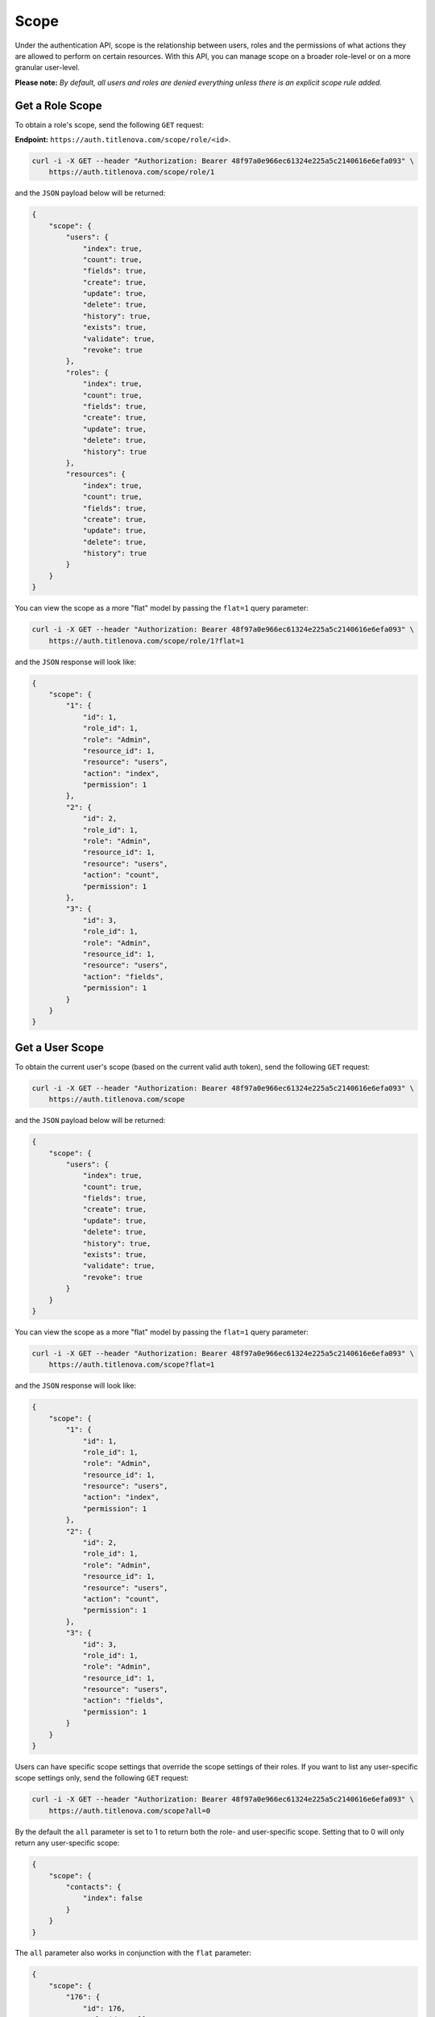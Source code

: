 Scope
=====

Under the authentication API, scope is the relationship between users, roles and the permissions
of what actions they are allowed to perform on certain resources. With this API, you can manage
scope on a broader role-level or on a more granular user-level.

**Please note:** *By default, all users and roles are denied everything unless there is an explicit scope rule added.*

Get a Role Scope
----------------

To obtain a role's scope, send the following ``GET`` request:

**Endpoint:** ``https://auth.titlenova.com/scope/role/<id>``.

.. code-block:: bash

    curl -i -X GET --header "Authorization: Bearer 48f97a0e966ec61324e225a5c2140616e6efa093" \
        https://auth.titlenova.com/scope/role/1

and the ``JSON`` payload below will be returned:

.. code-block:: json

    {
        "scope": {
            "users": {
                "index": true,
                "count": true,
                "fields": true,
                "create": true,
                "update": true,
                "delete": true,
                "history": true,
                "exists": true,
                "validate": true,
                "revoke": true
            },
            "roles": {
                "index": true,
                "count": true,
                "fields": true,
                "create": true,
                "update": true,
                "delete": true,
                "history": true
            },
            "resources": {
                "index": true,
                "count": true,
                "fields": true,
                "create": true,
                "update": true,
                "delete": true,
                "history": true
            }
        }
    }

You can view the scope as a more "flat" model by passing the ``flat=1`` query parameter:

.. code-block:: bash

    curl -i -X GET --header "Authorization: Bearer 48f97a0e966ec61324e225a5c2140616e6efa093" \
        https://auth.titlenova.com/scope/role/1?flat=1

and the ``JSON`` response will look like:

.. code-block:: json

    {
        "scope": {
            "1": {
                "id": 1,
                "role_id": 1,
                "role": "Admin",
                "resource_id": 1,
                "resource": "users",
                "action": "index",
                "permission": 1
            },
            "2": {
                "id": 2,
                "role_id": 1,
                "role": "Admin",
                "resource_id": 1,
                "resource": "users",
                "action": "count",
                "permission": 1
            },
            "3": {
                "id": 3,
                "role_id": 1,
                "role": "Admin",
                "resource_id": 1,
                "resource": "users",
                "action": "fields",
                "permission": 1
            }
        }
    }

Get a User Scope
----------------

To obtain the current user's scope (based on the current valid auth token), send the following
``GET`` request:

.. code-block:: bash

    curl -i -X GET --header "Authorization: Bearer 48f97a0e966ec61324e225a5c2140616e6efa093" \
        https://auth.titlenova.com/scope

and the ``JSON`` payload below will be returned:

.. code-block:: json

    {
        "scope": {
            "users": {
                "index": true,
                "count": true,
                "fields": true,
                "create": true,
                "update": true,
                "delete": true,
                "history": true,
                "exists": true,
                "validate": true,
                "revoke": true
            }
        }
    }

You can view the scope as a more "flat" model by passing the ``flat=1`` query parameter:

.. code-block:: bash

    curl -i -X GET --header "Authorization: Bearer 48f97a0e966ec61324e225a5c2140616e6efa093" \
        https://auth.titlenova.com/scope?flat=1

and the ``JSON`` response will look like:

.. code-block:: json

    {
        "scope": {
            "1": {
                "id": 1,
                "role_id": 1,
                "role": "Admin",
                "resource_id": 1,
                "resource": "users",
                "action": "index",
                "permission": 1
            },
            "2": {
                "id": 2,
                "role_id": 1,
                "role": "Admin",
                "resource_id": 1,
                "resource": "users",
                "action": "count",
                "permission": 1
            },
            "3": {
                "id": 3,
                "role_id": 1,
                "role": "Admin",
                "resource_id": 1,
                "resource": "users",
                "action": "fields",
                "permission": 1
            }
        }
    }

Users can have specific scope settings that override the scope settings of their roles. If you want to
list any user-specific scope settings only, send the following ``GET`` request:

.. code-block:: bash

    curl -i -X GET --header "Authorization: Bearer 48f97a0e966ec61324e225a5c2140616e6efa093" \
        https://auth.titlenova.com/scope?all=0

By the default the ``all`` parameter is set to 1 to return both the role- and user-specific scope.
Setting that to 0 will only return any user-specific scope:

.. code-block:: json

    {
        "scope": {
            "contacts": {
                "index": false
            }
        }
    }

The ``all`` parameter also works in conjunction with the ``flat`` parameter:

.. code-block:: json

    {
        "scope": {
            "176": {
                "id": 176,
                "role_id": null,
                "user_id": 1,
                "resource_id": 18,
                "action": "index",
                "permission": 0,
                "resource": "contacts"
            }
        }
    }

To obtain another user's scope based on user ID, the same ``GET`` requests and parameters are available
at this end point:

**Endpoint:** ``https://auth.titlenova.com/scope/user/<id>``.

Create Role Scope
-----------------

To create a new scope for a role, use the following ``PUT`` request below:

**Endpoint:** ``https://auth.titlenova.com/scope/role/<id>``

The layout of the data is such that there is a list of ``resource_id_<i>``, ``action_<i>`` and ``permission_<i>``, where
``<i>`` is an incremental integer to keep the data grouped together correctly.

.. code-block:: text

    resource_id_1 = 1
    action_1 = index
    permission_1 = 1

    resource_id_2 = 1
    action_2 = create
    permission_2 = 1

    resource_id_3 = 1
    action_3 = update
    permission_3 = 0

    resource_id_4 = 1
    action_4 = delete
    permission_4 = 0

.. code-block:: bash

    curl -i -X PUT --header "Authorization: Bearer 48f97a0e966ec61324e225a5c2140616e6efa093" \
        -d"resource_id_1=1&action_1=index&permission_1=1&resource_id_2=1&action_2=create&permission_2=1&resource_id_3=1&action_3=update&permission_3=0&resource_id_4=1&action_4=delete&permission_4=0" \
        https://auth.titlenova.com/scope/role/3

Assuming the users resource ID of 1, the above request will allow the role of ID 3 to index and create users, but
not allow it to update or delete users.

Upon success, the ``JSON`` payload returned will look like this:

.. code-block:: json

    {
        "users": {
            "index": true,
            "create": true
        }
    }

Create User Scope
-----------------

User scope can be created in the same method as outlined above using a ``PUT`` request to the following endpoint:

**Endpoint:** ``https://auth.titlenova.com/scope/user/<id>``

The creates a specific overriding scope for a user. For example, if a role allows users to delete pages,
but there is only one user under that role that should not be allowed to delete pages, you can add a user-specific
scope rule to deny only that user from deleting pages. That rule will supersede the scope rule on the role level.

Adding to Scope
---------------

To add to a role or user scope, use a ``PATCH`` request to the following endpoints, respectively:

| **Endpoints:**
| ``https://auth.titlenova.com/scope/role/<id>``
| ``https://auth.titlenova.com/scope/user/<id>``

A single request can only add one scope rule per request:

.. code-block:: bash

    curl -i -X PATCH --header "Authorization: Bearer 48f97a0e966ec61324e225a5c2140616e6efa093" \
        -d"resource_id=18&action=create&permission=0" https://auth.titlenova.com/scope/role/2

On success, the returned ``JSON`` response will look like this:

.. code-block:: json

    {
        "role_id": "2",
        "user_id": null,
        "resource_id": "18",
        "action": "create",
        "permission": 0,
        "id": 180
    }

Deleting Scope Rules
--------------------

You can delete individual scope rules to remove certain rules and permissions from a role or user's scope.

**Deleting a single scope rule**

**Endpoint:** ``https://auth.titlenova.com/scope/permissions/<id>``

.. code-block:: bash

    curl -i -X DELETE --header "Authorization: Bearer 48f97a0e966ec61324e225a5c2140616e6efa093" \
        https://auth.titlenova.com/scope/permissions/180

**Deleting multiple scope rules**

.. code-block:: bash

    curl -i -X DELETE --header "Authorization: Bearer 48f97a0e966ec61324e225a5c2140616e6efa093" \
        -d"rm_permissions[]=180&rm_permissions[]=181" https://auth.titlenova.com/scope/permissions/

Clearing Scope
--------------

You can clear all scope rules for a role or user by submitting a ``DELETE`` request to these end points,
respectively:

| **Endpoints:**
| ``https://auth.titlenova.com/scope/user/<id>``
| ``https://auth.titlenova.com/scope/role/<id>``

.. code-block:: bash

    curl -i -X DELETE --header "Authorization: Bearer 48f97a0e966ec61324e225a5c2140616e6efa093" \
        https://auth.titlenova.com/scope/role/1
.. code-block:: bash

    curl -i -X DELETE --header "Authorization: Bearer 48f97a0e966ec61324e225a5c2140616e6efa093" \
        https://auth.titlenova.com/scope/user/1
